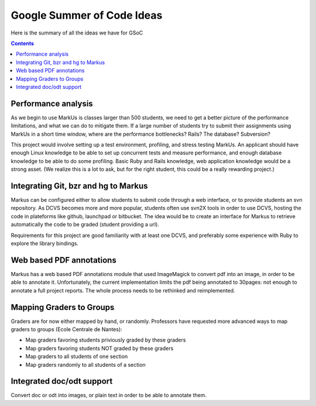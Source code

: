 ================================================================================
Google Summer of Code Ideas
================================================================================


Here is the summary of all the ideas we have for GSoC

.. contents::

Performance analysis 
================================================================================

As we begin to use MarkUs is classes larger than 500 students, we need to get a better picture of the performance limitations, and what we can do to mitigate them. If a large number of students try to submit their assignments using MarkUs in a short time window, where are the performance bottlenecks? Rails? The database? Subversion?

This project would involve setting up a test environment, profiling, and stress testing MarkUs. An applicant should have enough Linux knowledge to be able to set up concurrent tests and measure performance, and enough database knowledge to be able to do some profiling. Basic Ruby and Rails knowledge, web application knowledge would be a strong asset. (We realize this is a lot to ask, but for the right student, this could be a really rewarding project.)

Integrating Git, bzr and hg to Markus
================================================================================

Markus can be configured either to allow students to submit code through a
web interface, or to provide students an svn repository. As DCVS
becomes more and more popular, students often use svn2X tools in order to
use DCVS, hosting the code in plateforms like github, launchpad or
bitbucket. The idea would be to create an interface for Markus to retrieve
automatically the code to be graded (student providing a url).

Requirements for this project are good familiarity with at least one DCVS, and preferably some experience with Ruby to explore the library bindings.

Web based PDF annotations
================================================================================

Markus has a web based PDF annotations module that used ImageMagick to convert
pdf into an image, in order to be able to annotate it. Unfortunately, the
current implementation limits the pdf being annotated to 30pages: not enough
to annotate a full project reports. The whole process needs to be rethinked
and reimplemented.

Mapping Graders to Groups
================================================================================

Graders are for now either mapped by hand, or randomly. Professors have
requested more advanced ways to map graders to groups (Ecole Centrale de
Nantes):

- Map graders favoring students priviously graded by these graders
- Map graders favoring students NOT graded by these graders
- Map graders to all students of one section
- Map graders randomly to all students of a section

Integrated doc/odt support
================================================================================

Convert doc or odt into images, or plain text in order to be able to annotate
them.




